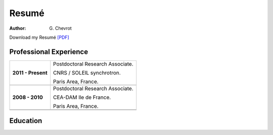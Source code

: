 Resumé
######
:author: G\. Chevrot


Download my Resumé `[PDF]`_


Professional Experience
-----------------------

+-----------------------+----------------------------------------+
|                       |                                        |
| **2011 - Present**    | Postdoctoral Research Associate.       |
|                       |                                        |
|                       | CNRS / SOLEIL synchrotron.             |
|                       |                                        |
|                       | Paris Area, France.                    |
+-----------------------+----------------------------------------+
+-----------------------+----------------------------------------+
|                       |                                        |
| **2008 - 2010**       | Postdoctoral Research Associate.       |
|                       |                                        |
|                       | CEA-DAM Ile de France.                 |
|                       |                                        |
|                       | Paris Area, France.                    |
+-----------------------+----------------------------------------+
+-----------------------+----------------------------------------+
|                       |                                        |
+-----------------------+----------------------------------------+


Education
---------



.. _[PDF]: http://gchevrot.github.io/home/static/pdfs/ResumeGuillaumeChevrot.pdf 
